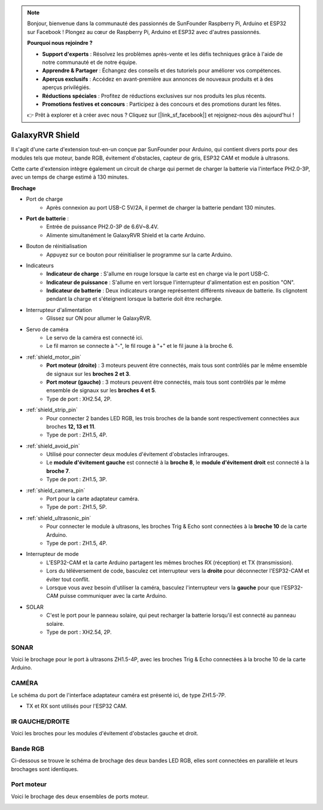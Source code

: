 .. note::

    Bonjour, bienvenue dans la communauté des passionnés de SunFounder Raspberry Pi, Arduino et ESP32 sur Facebook ! Plongez au cœur de Raspberry Pi, Arduino et ESP32 avec d'autres passionnés.

    **Pourquoi nous rejoindre ?**

    - **Support d'experts** : Résolvez les problèmes après-vente et les défis techniques grâce à l'aide de notre communauté et de notre équipe.
    - **Apprendre & Partager** : Échangez des conseils et des tutoriels pour améliorer vos compétences.
    - **Aperçus exclusifs** : Accédez en avant-première aux annonces de nouveaux produits et à des aperçus privilégiés.
    - **Réductions spéciales** : Profitez de réductions exclusives sur nos produits les plus récents.
    - **Promotions festives et concours** : Participez à des concours et des promotions durant les fêtes.

    👉 Prêt à explorer et à créer avec nous ? Cliquez sur [|link_sf_facebook|] et rejoignez-nous dès aujourd'hui !

GalaxyRVR Shield
=========================

.. image:: img/galaxy_shield.jpg
    :width: 500
    :align: center

Il s'agit d'une carte d'extension tout-en-un conçue par SunFounder pour Arduino, qui contient divers ports pour des modules 
tels que moteur, bande RGB, évitement d'obstacles, capteur de gris, ESP32 CAM et module à ultrasons. 

Cette carte d'extension intègre également un circuit de charge qui permet de charger la batterie via l'interface PH2.0-3P, 
avec un temps de charge estimé à 130 minutes.


**Brochage**

.. image:: img/galaxyrvr_shield_pinout.png

* Port de charge
    * Après connexion au port USB-C 5V/2A, il permet de charger la batterie pendant 130 minutes.

* **Port de batterie** : 
    * Entrée de puissance PH2.0-3P de 6.6V~8.4V.
    * Alimente simultanément le GalaxyRVR Shield et la carte Arduino.

* Bouton de réinitialisation
    * Appuyez sur ce bouton pour réinitialiser le programme sur la carte Arduino.

* Indicateurs
    * **Indicateur de charge** : S'allume en rouge lorsque la carte est en charge via le port USB-C.
    * **Indicateur de puissance** : S'allume en vert lorsque l'interrupteur d'alimentation est en position "ON".
    * **Indicateur de batterie** : Deux indicateurs orange représentent différents niveaux de batterie. Ils clignotent pendant la charge et s'éteignent lorsque la batterie doit être rechargée.

* Interrupteur d'alimentation
    * Glissez sur ON pour allumer le GalaxyRVR.

* Servo de caméra
    * Le servo de la caméra est connecté ici.
    * Le fil marron se connecte à "-", le fil rouge à "+" et le fil jaune à la broche 6.

* :ref:`shield_motor_pin`
    * **Port moteur (droite)** : 3 moteurs peuvent être connectés, mais tous sont contrôlés par le même ensemble de signaux sur les **broches 2 et 3**.
    * **Port moteur (gauche)** : 3 moteurs peuvent être connectés, mais tous sont contrôlés par le même ensemble de signaux sur les **broches 4 et 5**.
    * Type de port : XH2.54, 2P.

* :ref:`shield_strip_pin`
    * Pour connecter 2 bandes LED RGB, les trois broches de la bande sont respectivement connectées aux broches **12, 13 et 11**.
    * Type de port : ZH1.5, 4P.

* :ref:`shield_avoid_pin`
    * Utilisé pour connecter deux modules d'évitement d'obstacles infrarouges.
    * Le **module d'évitement gauche** est connecté à la **broche 8**, le **module d'évitement droit** est connecté à la **broche 7**.
    * Type de port : ZH1.5, 3P.

* :ref:`shield_camera_pin`
    * Port pour la carte adaptateur caméra.
    * Type de port : ZH1.5, 5P.

* :ref:`shield_ultrasonic_pin`
    * Pour connecter le module à ultrasons, les broches Trig & Echo sont connectées à la **broche 10** de la carte Arduino.
    * Type de port : ZH1.5, 4P.

* Interrupteur de mode
    * L'ESP32-CAM et la carte Arduino partagent les mêmes broches RX (réception) et TX (transmission). 
    * Lors du téléversement de code, basculez cet interrupteur vers la **droite** pour déconnecter l'ESP32-CAM et éviter tout conflit.
    * Lorsque vous avez besoin d'utiliser la caméra, basculez l'interrupteur vers la **gauche** pour que l'ESP32-CAM puisse communiquer avec la carte Arduino.

* SOLAR
    * C'est le port pour le panneau solaire, qui peut recharger la batterie lorsqu'il est connecté au panneau solaire.
    * Type de port : XH2.54, 2P.


.. _shield_ultrasonic_pin:

SONAR
--------------------

Voici le brochage pour le port à ultrasons ZH1.5-4P, avec les broches Trig & Echo connectées à la broche 10 de la carte Arduino.

.. image:: img/ultrasonic_shield.png

.. _shield_camera_pin:

CAMÉRA
----------------------

Le schéma du port de l'interface adaptateur caméra est présenté ici, de type ZH1.5-7P.

* TX et RX sont utilisés pour l'ESP32 CAM.

.. image:: img/camera_shield.png


.. _shield_avoid_pin:

IR GAUCHE/DROITE 
----------------------------

Voici les broches pour les modules d'évitement d'obstacles gauche et droit.

.. image:: img/ir_shield.png


.. _shield_strip_pin:

Bande RGB
-------------------------

Ci-dessous se trouve le schéma de brochage des deux bandes LED RGB, elles sont connectées en parallèle et leurs brochages sont identiques.

.. image:: img/rgb_shield.png



.. _shield_motor_pin:

Port moteur
---------------

Voici le brochage des deux ensembles de ports moteur.


.. image:: img/motor_shield.png
    :width: 600
    :align: center
